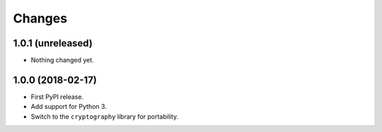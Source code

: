 =========
 Changes
=========


1.0.1 (unreleased)
==================

- Nothing changed yet.


1.0.0 (2018-02-17)
==================

- First PyPI release.
- Add support for Python 3.
- Switch to the ``cryptography`` library for portability.
